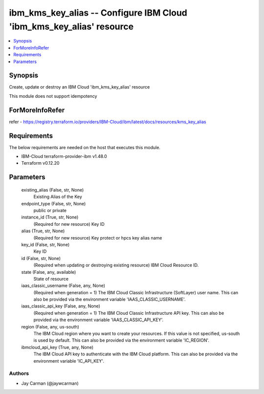 
ibm_kms_key_alias -- Configure IBM Cloud 'ibm_kms_key_alias' resource
=====================================================================

.. contents::
   :local:
   :depth: 1


Synopsis
--------

Create, update or destroy an IBM Cloud 'ibm_kms_key_alias' resource

This module does not support idempotency


ForMoreInfoRefer
----------------
refer - https://registry.terraform.io/providers/IBM-Cloud/ibm/latest/docs/resources/kms_key_alias

Requirements
------------
The below requirements are needed on the host that executes this module.

- IBM-Cloud terraform-provider-ibm v1.48.0
- Terraform v0.12.20



Parameters
----------

  existing_alias (False, str, None)
    Existing Alias of the Key


  endpoint_type (False, str, None)
    public or private


  instance_id (True, str, None)
    (Required for new resource) Key ID


  alias (True, str, None)
    (Required for new resource) Key protect or hpcs key alias name


  key_id (False, str, None)
    Key ID


  id (False, str, None)
    (Required when updating or destroying existing resource) IBM Cloud Resource ID.


  state (False, any, available)
    State of resource


  iaas_classic_username (False, any, None)
    (Required when generation = 1) The IBM Cloud Classic Infrastructure (SoftLayer) user name. This can also be provided via the environment variable 'IAAS_CLASSIC_USERNAME'.


  iaas_classic_api_key (False, any, None)
    (Required when generation = 1) The IBM Cloud Classic Infrastructure API key. This can also be provided via the environment variable 'IAAS_CLASSIC_API_KEY'.


  region (False, any, us-south)
    The IBM Cloud region where you want to create your resources. If this value is not specified, us-south is used by default. This can also be provided via the environment variable 'IC_REGION'.


  ibmcloud_api_key (True, any, None)
    The IBM Cloud API key to authenticate with the IBM Cloud platform. This can also be provided via the environment variable 'IC_API_KEY'.













Authors
~~~~~~~

- Jay Carman (@jaywcarman)

